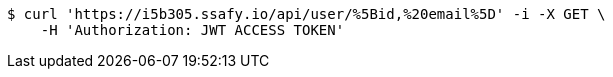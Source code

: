 [source,bash]
----
$ curl 'https://i5b305.ssafy.io/api/user/%5Bid,%20email%5D' -i -X GET \
    -H 'Authorization: JWT ACCESS TOKEN'
----